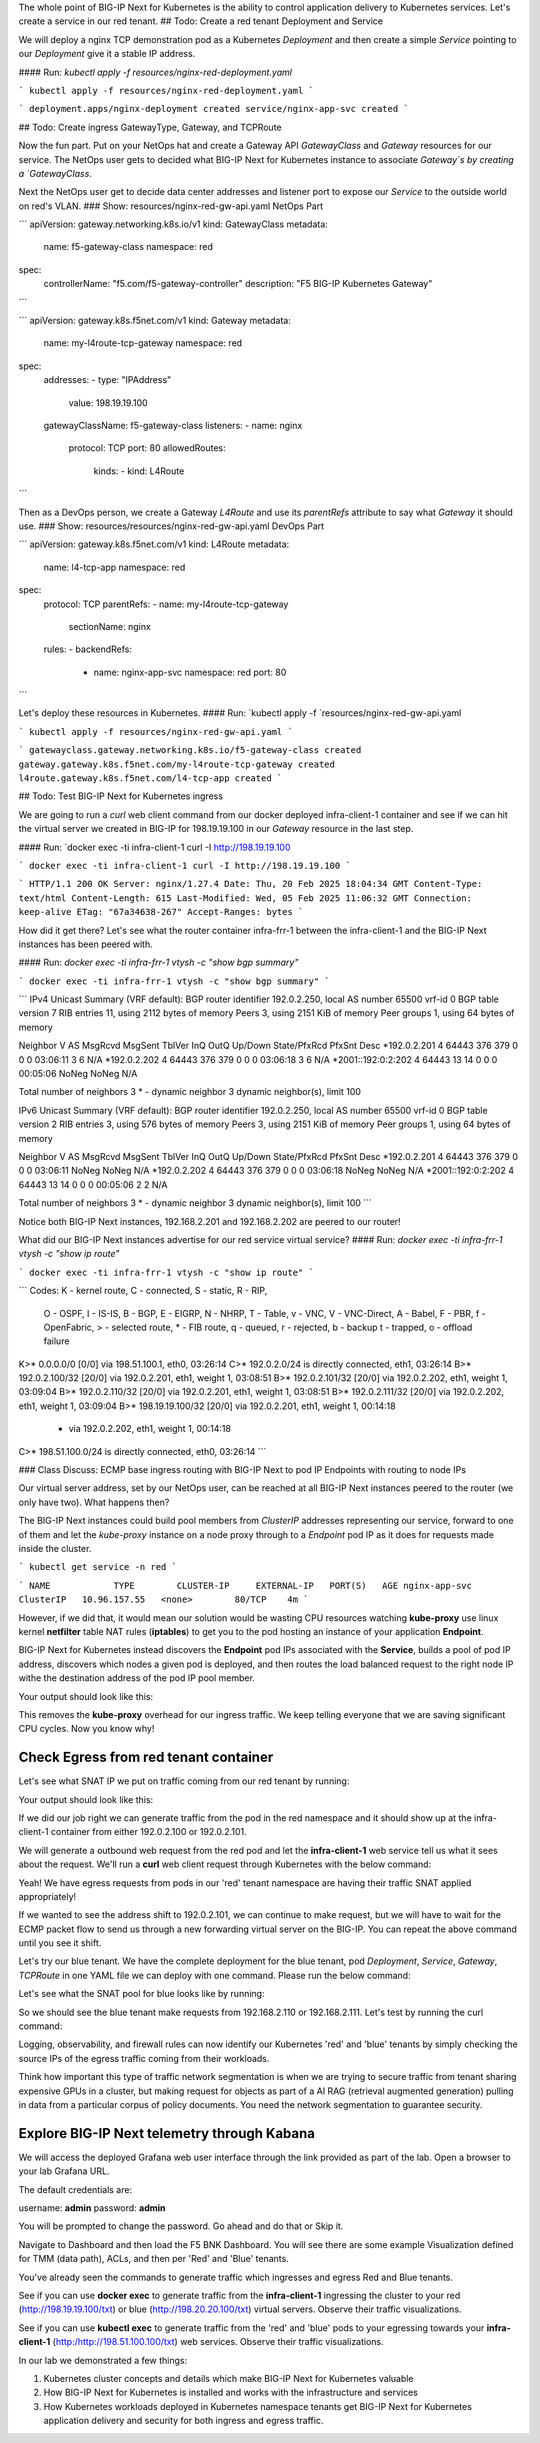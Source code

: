 The whole point of BIG-IP Next for Kubernetes is the ability to control application delivery to Kubernetes services. Let's create a service in our red tenant.
## Todo: Create a red tenant Deployment and Service

We will deploy a nginx TCP demonstration pod as a Kubernetes `Deployment` and then create a simple `Service` pointing to our `Deployment` give it a stable IP address. 

#### Run: `kubectl apply -f resources/nginx-red-deployment.yaml`

```
kubectl apply -f resources/nginx-red-deployment.yaml
```

```
deployment.apps/nginx-deployment created
service/nginx-app-svc created
```

## Todo: Create ingress GatewayType, Gateway, and TCPRoute

Now the fun part. Put on your NetOps hat and create a Gateway API `GatewayClass` and `Gateway` resources for our service. The NetOps user gets to decided what BIG-IP Next for Kubernetes instance to associate `Gateway`s by creating a `GatewayClass`.

Next the NetOps user get to decide data center addresses and listener port to expose our `Service` to the outside world on red's VLAN. 
### Show: resources/nginx-red-gw-api.yaml NetOps Part 

```
apiVersion: gateway.networking.k8s.io/v1
kind: GatewayClass
metadata:
  name: f5-gateway-class
  namespace: red
spec:
  controllerName: "f5.com/f5-gateway-controller"
  description: "F5 BIG-IP Kubernetes Gateway"
```

```
apiVersion: gateway.k8s.f5net.com/v1
kind: Gateway
metadata:
  name: my-l4route-tcp-gateway
  namespace: red
spec:
  addresses:
  - type: "IPAddress"
    value: 198.19.19.100
  gatewayClassName: f5-gateway-class
  listeners:
  - name: nginx
    protocol: TCP
    port: 80
    allowedRoutes:
      kinds:
      - kind: L4Route
```

Then as a DevOps person, we create a Gateway `L4Route` and use its `parentRefs` attribute to say what `Gateway` it should use. 
### Show: resources/resources/nginx-red-gw-api.yaml DevOps Part 

```
apiVersion: gateway.k8s.f5net.com/v1
kind: L4Route
metadata:
  name: l4-tcp-app
  namespace: red
spec:
  protocol: TCP
  parentRefs:
  - name: my-l4route-tcp-gateway
    sectionName: nginx
  rules:
  - backendRefs:
    - name: nginx-app-svc
      namespace: red
      port: 80
```

Let's deploy these resources in Kubernetes.
#### Run: `kubectl apply -f `resources/nginx-red-gw-api.yaml

```
kubectl apply -f resources/nginx-red-gw-api.yaml
```

```
gatewayclass.gateway.networking.k8s.io/f5-gateway-class created
gateway.gateway.k8s.f5net.com/my-l4route-tcp-gateway created
l4route.gateway.k8s.f5net.com/l4-tcp-app created
```

## Todo: Test BIG-IP Next for Kubernetes ingress

We are going to run a `curl` web client command from our docker deployed infra-client-1 container and see if we can hit the virtual server we created in BIG-IP for 198.19.19.100 in our `Gateway` resource in the last step.

.. image:: images/TestingIngressforred.png

#### Run: `docker exec -ti infra-client-1 curl -I http://198.19.19.100

```
docker exec -ti infra-client-1 curl -I http://198.19.19.100
```

```
HTTP/1.1 200 OK
Server: nginx/1.27.4
Date: Thu, 20 Feb 2025 18:04:34 GMT
Content-Type: text/html
Content-Length: 615
Last-Modified: Wed, 05 Feb 2025 11:06:32 GMT
Connection: keep-alive
ETag: "67a34638-267"
Accept-Ranges: bytes
```

How did it get there? Let's see what the router container infra-frr-1 between the infra-client-1 and the BIG-IP Next instances has been peered with.

#### Run: `docker exec -ti infra-frr-1 vtysh -c "show bgp summary"`

```
docker exec -ti infra-frr-1 vtysh -c "show bgp summary"
```

```
IPv4 Unicast Summary (VRF default):
BGP router identifier 192.0.2.250, local AS number 65500 vrf-id 0
BGP table version 7
RIB entries 11, using 2112 bytes of memory
Peers 3, using 2151 KiB of memory
Peer groups 1, using 64 bytes of memory

Neighbor           V         AS   MsgRcvd   MsgSent   TblVer  InQ OutQ  Up/Down State/PfxRcd   PfxSnt Desc
*192.0.2.201       4      64443       376       379        0    0    0 03:06:11            3        6 N/A
*192.0.2.202       4      64443       376       379        0    0    0 03:06:18            3        6 N/A
*2001::192:0:2:202 4      64443        13        14        0    0    0 00:05:06        NoNeg    NoNeg N/A

Total number of neighbors 3
* - dynamic neighbor
3 dynamic neighbor(s), limit 100

IPv6 Unicast Summary (VRF default):
BGP router identifier 192.0.2.250, local AS number 65500 vrf-id 0
BGP table version 2
RIB entries 3, using 576 bytes of memory
Peers 3, using 2151 KiB of memory
Peer groups 1, using 64 bytes of memory

Neighbor           V         AS   MsgRcvd   MsgSent   TblVer  InQ OutQ  Up/Down State/PfxRcd   PfxSnt Desc
*192.0.2.201       4      64443       376       379        0    0    0 03:06:11        NoNeg    NoNeg N/A
*192.0.2.202       4      64443       376       379        0    0    0 03:06:18        NoNeg    NoNeg N/A
*2001::192:0:2:202 4      64443        13        14        0    0    0 00:05:06            2        2 N/A

Total number of neighbors 3
* - dynamic neighbor
3 dynamic neighbor(s), limit 100
```

Notice both BIG-IP Next instances, 192.168.2.201 and 192.168.2.202 are peered to our router!

What did our BIG-IP Next instances advertise for our red service virtual service?
#### Run: `docker exec -ti infra-frr-1 vtysh -c "show ip route"`

```
docker exec -ti infra-frr-1 vtysh -c "show ip route"
```

```
Codes: K - kernel route, C - connected, S - static, R - RIP,
       O - OSPF, I - IS-IS, B - BGP, E - EIGRP, N - NHRP,
       T - Table, v - VNC, V - VNC-Direct, A - Babel, F - PBR,
       f - OpenFabric,
       > - selected route, * - FIB route, q - queued, r - rejected, b - backup
       t - trapped, o - offload failure

K>* 0.0.0.0/0 [0/0] via 198.51.100.1, eth0, 03:26:14
C>* 192.0.2.0/24 is directly connected, eth1, 03:26:14
B>* 192.0.2.100/32 [20/0] via 192.0.2.201, eth1, weight 1, 03:08:51
B>* 192.0.2.101/32 [20/0] via 192.0.2.202, eth1, weight 1, 03:09:04
B>* 192.0.2.110/32 [20/0] via 192.0.2.201, eth1, weight 1, 03:08:51
B>* 192.0.2.111/32 [20/0] via 192.0.2.202, eth1, weight 1, 03:09:04
B>* 198.19.19.100/32 [20/0] via 192.0.2.201, eth1, weight 1, 00:14:18
  *                         via 192.0.2.202, eth1, weight 1, 00:14:18
C>* 198.51.100.0/24 is directly connected, eth0, 03:26:14
```

### Class Discuss: ECMP base ingress routing with BIG-IP Next to pod IP Endpoints with routing to node IPs

Our virtual server address, set by our NetOps user, can be reached at all BIG-IP Next instances peered to the router (we only have two).  What happens then?

The BIG-IP Next instances could build pool members from `ClusterIP` addresses representing our service, forward to one of them and let the `kube-proxy` instance on a node proxy through to a `Endpoint` pod IP as it does for requests made inside the cluster.  


```
kubectl get service -n red
```

```
NAME            TYPE        CLUSTER-IP     EXTERNAL-IP   PORT(S)   AGE
nginx-app-svc   ClusterIP   10.96.157.55   <none>        80/TCP    4m
```

However, if we did that, it would mean our solution would be wasting CPU resources watching **kube-proxy** use linux kernel **netfilter** table 
NAT rules (**iptables**) to get you to the pod hosting an instance of your application **Endpoint**. 

BIG-IP Next for Kubernetes instead discovers the **Endpoint** pod IPs associated with the **Service**, builds a pool of pod IP address, 
discovers which nodes a given pod is deployed, and then routes the load balanced request to the right node IP withe the destination address 
of the pod IP pool member.


.. code-block:: bash
   :caption: Endpoints 

   kubectl get endpoints -n red


Your output should look like this:

.. code-block:: bash
   :caption: Get Endpoints Output

   NAME            ENDPOINTS           AGE
   nginx-app-svc   10.244.227.201:80   5m


This removes the **kube-proxy** overhead for our ingress traffic. We keep telling everyone that we are saving significant CPU cycles. 
Now you know why!

Check Egress from red tenant container
--------------------------------------

Let's see what SNAT IP we put on traffic coming from our red tenant by running:

.. code-block:: bash
   :caption: Describe red-snat

   kubectl describe f5-spk-snatpool red-snat

Your output should look like this:

.. code-block:: bash
   :caption: Describe red-snat Output

   Name:         red-snat
   Namespace:    default
   Labels:       <none>
   Annotations:  <none>
   API Version:  k8s.f5net.com/v1
   Kind:         F5SPKSnatpool
   Metadata:
     Creation Timestamp:  2025-02-20T15:05:18Z
     Finalizers:
       handletmmconfig_inconsistency
     Generation:        1
     Resource Version:  6173
     UID:               923fe787-13bc-44c0-bf19-678ca38ab198
   Spec:
     Address List:
       [192.0.2.100 2001::192:0:2:100]
       [192.0.2.101 2001::192:0:2:101]
     Name:                         red-snat
     Shared Snat Address Enabled:  false
   Status:
     Conditions:
       Last Transition Time:  2025-02-20T15:05:18Z
       Message:
       Observed Generation:   0
       Reason:                Accepted
       Status:                True
       Type:                  Accepted
       Last Transition Time:  2025-02-20T15:05:18Z
       Message:               CR config sent to all grpc endpoints
       Observed Generation:   2
       Reason:                Programmed
       Status:                True
       Type:                  Programmed
     Generation Id:           0
   Events:                    <none>


If we did our job right we can generate traffic from the pod in the red namespace and it should show up at the infra-client-1 container 
from either 192.0.2.100 or 192.0.2.101. 

.. image:: images/EgressTenancy.png

We will generate a outbound web request from the red pod and let the **infra-client-1** web service tell us what it sees about the request. 
We'll run a **curl** web client request through Kubernetes with the below command:


.. code-block:: bash
   :caption: Curl red command

   kubectl exec -ti -n red deploy/nginx-deployment -- curl http://198.51.100.100/txt


.. code-block:: bash
   :caption: Curl Output

   ================================================
    ___ ___   ___                    _
   | __| __| |   \ ___ _ __  ___    /_\  _ __ _ __
   | _||__ \ | |) / -_) '  \/ _ \  / _ \| '_ \ '_ \
   |_| |___/ |___/\___|_|_|_\___/ /_/ \_\ .__/ .__/
                                         |_|  |_|
   ================================================
   
         Node Name: F5 Docker vLab
        Short Name: nginx
   
         Server IP: 198.51.100.100
       Server Port: 80
   
         Client IP: 192.0.2.100
       Client Port: 62899
   
   Client Protocol: HTTP
    Request Method: GET
       Request URI: /txt
   
       host_header: 198.51.100.100
        user-agent: curl/7.88.1


Yeah! We have egress requests from pods in our 'red' tenant namespace are having their traffic SNAT applied appropriately! 

If we wanted to see the address shift to 192.0.2.101, we can continue to make request, but we will have to wait for the ECMP packet 
flow to send us through a new forwarding virtual server on the BIG-IP. You can repeat the above command until you see it shift.

Let's try our blue tenant. We have the complete deployment for the blue tenant, pod `Deployment`, `Service`, `Gateway`, `TCPRoute` in one YAML 
file we can deploy with one command. Please run the below command:


.. code-block:: bash
   :caption: Apply Blue Deployment

   kubectl apply -f ./resources/nginx-blue-deployment.yaml


.. code-block:: bash
   :caption: Blue Deployment Output

   deployment.apps/nginx-deployment created
   service/nginx-app-svc created
   gateway.gateway.k8s.f5net.com/my-l4route-tcp-gateway created
   l4route.gateway.k8s.f5net.com/l4-tcp-app created


Let's see what the SNAT pool for blue looks like by running:

.. code-block:: bash
   :caption: Describe blue-snat 

   kubectl describe f5-spk-snatpool blue-snat


.. code-block:: bash
   :caption: Describe blue-snat Output

   Name:         blue-snat
   Namespace:    default
   Labels:       <none>
   Annotations:  <none>
   API Version:  k8s.f5net.com/v1
   Kind:         F5SPKSnatpool
   Metadata:
     Creation Timestamp:  2025-02-20T23:53:05Z
     Finalizers:
       handletmmconfig_inconsistency
     Generation:        1
     Resource Version:  4936
     UID:               20ddfd35-adcc-4d38-8efb-4a7beaeef442
   Spec:
     Address List:
       [192.0.2.110 2001::192:0:2:110]
       [192.0.2.111 2001::192:0:2:111]
     Name:                         blue-snat
     Shared Snat Address Enabled:  false
   Status:
     Conditions:
       Last Transition Time:  2025-02-20T23:53:05Z
       Message:
       Observed Generation:   0
       Reason:                Accepted
       Status:                True
       Type:                  Accepted
       Last Transition Time:  2025-02-20T23:53:06Z
       Message:               CR config sent to all grpc endpoints
       Observed Generation:   2
       Reason:                Programmed
       Status:                True
       Type:                  Programmed
     Generation Id:           0
   Events:
     Type    Reason         Age   From            Message
     ----    ------         ----  ----            -------
     Normal  Added/Updated  20m   spk-controller  F5Snatpool default/blue-snat was added/updated


So we should see the blue tenant make requests from 192.168.2.110 or 192.168.2.111. Let's test by running the curl command:

.. code-block:: bash
   :caption: Curl Command

   kubectl exec -ti -n blue deploy/nginx-deployment -- curl http://198.51.100.100/txt


.. code-block:: bash
   :caption: Curl Output

   ================================================
    ___ ___   ___                    _
   | __| __| |   \ ___ _ __  ___    /_\  _ __ _ __
   | _||__ \ | |) / -_) '  \/ _ \  / _ \| '_ \ '_ \
   |_| |___/ |___/\___|_|_|_\___/ /_/ \_\ .__/ .__/
                                         |_|  |_|
   ================================================
   
         Node Name: F5 Docker vLab
        Short Name: nginx
   
         Server IP: 198.51.100.100
       Server Port: 80
   
         Client IP: 192.0.2.111
       Client Port: 10764
   
   Client Protocol: HTTP
    Request Method: GET
       Request URI: /txt
   
       host_header: 198.51.100.100
        user-agent: curl/7.88.1


Logging, observability, and firewall rules can now identify our Kubernetes 'red' and 'blue' tenants by simply checking the source IPs of 
the egress traffic coming from their workloads.

Think how important this type of traffic network segmentation is when we are trying to secure traffic from tenant sharing expensive GPUs in 
a cluster, but making request for objects as part of a AI RAG (retrieval augmented generation) pulling in data from a particular corpus of 
policy documents. You need the network segmentation to guarantee security.

Explore BIG-IP Next telemetry through Kabana
--------------------------------------------

We will access the deployed Grafana web user interface through the link provided as part of the lab. Open a browser to your lab Grafana URL.

.. image:: images/GrafanaLogin.png

The default credentials are:

username: **admin**
password: **admin**

You will be prompted to change the password. Go ahead and do that or Skip it. 

Navigate to Dashboard and then load the F5 BNK Dashboard.  You will see there are some example Visualization defined for TMM (data path), ACLs, and then per 'Red' and 'Blue' tenants. 

You've already seen the commands to generate traffic which ingresses and egress Red and Blue tenants. 

See if you can use **docker exec** to generate traffic from the **infra-client-1** ingressing the cluster to your red (http://198.19.19.100/txt) or 
blue (http://198.20.20.100/txt) virtual servers. Observe  their traffic visualizations. 

See if you can use **kubectl exec** to generate traffic from the 'red' and 'blue' pods to your egressing towards your **infra-client-1** (http:/http://198.51.100.100/txt) web services. 
Observe their traffic visualizations. 

In our lab we demonstrated a few things:

1) Kubernetes cluster concepts and details which make BIG-IP Next for Kubernetes valuable
2) How BIG-IP Next for Kubernetes is installed and works with the infrastructure and services
3) How Kubernetes workloads deployed in Kubernetes namespace tenants get BIG-IP Next for Kubernetes application delivery and security for both ingress and egress traffic.